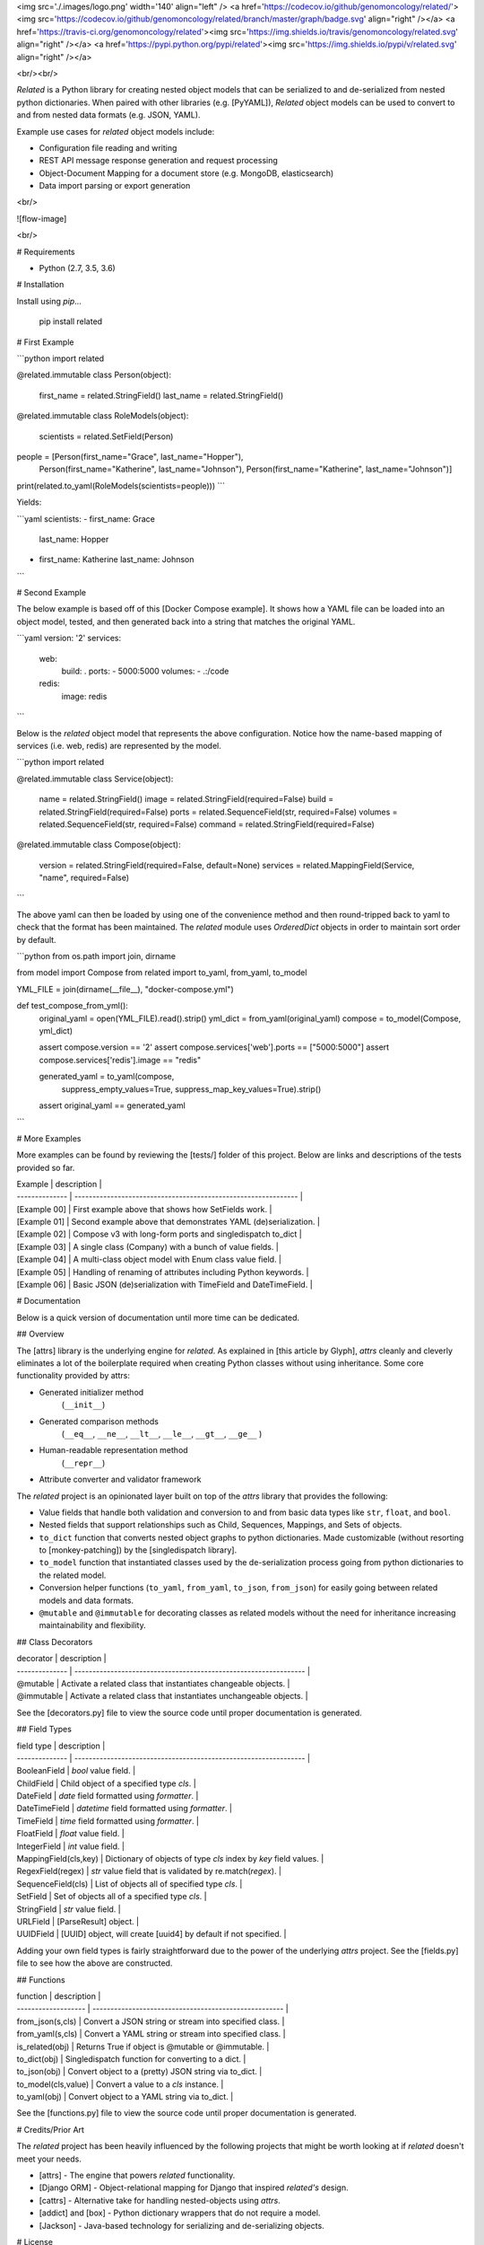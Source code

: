 <img src='./.images/logo.png' width='140' align="left" />
<a href='https://codecov.io/github/genomoncology/related/'><img src='https://codecov.io/github/genomoncology/related/branch/master/graph/badge.svg' align="right" /></a>
<a href='https://travis-ci.org/genomoncology/related'><img src='https://img.shields.io/travis/genomoncology/related.svg' align="right" /></a>
<a href='https://pypi.python.org/pypi/related'><img src='https://img.shields.io/pypi/v/related.svg' align="right" /></a>

<br/><br/>

`Related` is a Python library for creating nested object models
that can be serialized to and de-serialized from
nested python dictionaries.
When paired with other libraries (e.g. [PyYAML]),
`Related` object models can be used to convert to and from
nested data formats (e.g. JSON, YAML).

Example use cases for `related` object models include:

* Configuration file reading and writing
* REST API message response generation and request processing
* Object-Document Mapping for a document store (e.g. MongoDB, elasticsearch)
* Data import parsing or export generation

<br/>

![flow-image]

<br/>

# Requirements

* Python (2.7, 3.5, 3.6)


# Installation

Install using `pip`...

    pip install related


# First Example

```python
import related

@related.immutable
class Person(object):
    first_name = related.StringField()
    last_name = related.StringField()

@related.immutable
class RoleModels(object):
    scientists = related.SetField(Person)

people = [Person(first_name="Grace", last_name="Hopper"),
          Person(first_name="Katherine", last_name="Johnson"),
          Person(first_name="Katherine", last_name="Johnson")]

print(related.to_yaml(RoleModels(scientists=people)))
```

Yields:

```yaml
scientists:
- first_name: Grace
  last_name: Hopper
- first_name: Katherine
  last_name: Johnson
```


# Second Example

The below example is based off of this [Docker Compose example].
It shows how a YAML file can be loaded into an object model, tested, and
then generated back into a string that matches the original YAML.

```yaml
version: '2'
services:
  web:
    build: .
    ports:
    - 5000:5000
    volumes:
    - .:/code
  redis:
    image: redis
```

Below is the `related` object model that represents the above configuration.
Notice how the name-based mapping of services (i.e. web, redis) are
represented by the model.


```python
import related


@related.immutable
class Service(object):
    name = related.StringField()
    image = related.StringField(required=False)
    build = related.StringField(required=False)
    ports = related.SequenceField(str, required=False)
    volumes = related.SequenceField(str, required=False)
    command = related.StringField(required=False)


@related.immutable
class Compose(object):
    version = related.StringField(required=False, default=None)
    services = related.MappingField(Service, "name", required=False)
```

The above yaml can then be loaded by using one of the convenience
method and then round-tripped back to yaml to check that the format
has been maintained. The `related` module uses `OrderedDict` objects
in order to maintain sort order by default.

```python
from os.path import join, dirname

from model import Compose
from related import to_yaml, from_yaml, to_model

YML_FILE = join(dirname(__file__), "docker-compose.yml")


def test_compose_from_yml():
    original_yaml = open(YML_FILE).read().strip()
    yml_dict = from_yaml(original_yaml)
    compose = to_model(Compose, yml_dict)

    assert compose.version == '2'
    assert compose.services['web'].ports == ["5000:5000"]
    assert compose.services['redis'].image == "redis"

    generated_yaml = to_yaml(compose,
                             suppress_empty_values=True,
                             suppress_map_key_values=True).strip()

    assert original_yaml == generated_yaml
```


# More Examples

More examples can be found by reviewing the [tests/] folder of this project.
Below are links and descriptions of the tests provided so far.

| Example        | description                                                    |
| -------------- | -------------------------------------------------------------- |
| [Example 00]   | First example above that shows how SetFields work.             |
| [Example 01]   | Second example above that demonstrates YAML (de)serialization. |
| [Example 02]   | Compose v3 with long-form ports and singledispatch to_dict     |
| [Example 03]   | A single class (Company) with a bunch of value fields.         |
| [Example 04]   | A multi-class object model with Enum class value field.        |
| [Example 05]   | Handling of renaming of attributes including Python keywords.  |
| [Example 06]   | Basic JSON (de)serialization with TimeField and DateTimeField. |


# Documentation

Below is a quick version of documentation until more time can be dedicated.


## Overview

The [attrs] library is the underlying engine for `related`.
As explained in [this article by Glyph],
`attrs` cleanly and cleverly
eliminates a lot of the boilerplate
required when creating Python classes
without using inheritance.
Some core functionality provided by attrs:

* Generated initializer method
    (``__init__``)
* Generated comparison methods
    (``__eq__``, ``__ne__``, ``__lt__``, ``__le__``, ``__gt__``, ``__ge__`` )
* Human-readable representation method
    (``__repr__``)
* Attribute converter and validator framework


The `related` project is an opinionated layer
built on top of the `attrs` library
that provides the following:

* Value fields that handle both validation and conversion
  to and from basic data types like
  ``str``, ``float``, and ``bool``.
* Nested fields that support relationships such as
  Child, Sequences, Mappings, and Sets of objects.
* ``to_dict`` function that converts nested object graphs
  to python dictionaries.
  Made customizable (without resorting to [monkey-patching])
  by the [singledispatch library].
* ``to_model`` function that instantiated classes
  used by the de-serialization process going from
  python dictionaries to the related model.
* Conversion helper functions
  (``to_yaml``, ``from_yaml``, ``to_json``, ``from_json``)
  for easily going between
  related models and data formats.
* ``@mutable`` and ``@immutable`` for decorating classes
  as related models without the need for inheritance increasing
  maintainability and flexibility.


## Class Decorators

| decorator             | description                                                      |
| --------------        | ---------------------------------------------------------------- |
| @mutable              | Activate a related class that instantiates changeable objects.   |
| @immutable            | Activate a related class that instantiates unchangeable objects. |

See the [decorators.py] file to view the source code until proper
documentation is generated.


## Field Types

| field type            | description                                                      |
| --------------        | ---------------------------------------------------------------- |
| BooleanField          | `bool` value field.                                              |
| ChildField            | Child object of a specified type `cls`.                          |
| DateField             | `date` field formatted using `formatter`.                        |
| DateTimeField         | `datetime` field formatted using `formatter`.                    |
| TimeField             | `time` field formatted using `formatter`.                    |
| FloatField            | `float` value field.                                             |
| IntegerField          | `int` value field.                                               |
| MappingField(cls,key) | Dictionary of objects of type `cls` index by `key` field values. |
| RegexField(regex)     | `str` value field that is validated by re.match(`regex`).        |
| SequenceField(cls)    | List of objects all of specified type `cls`.                     |
| SetField              | Set of objects all of a specified type `cls`.                    |
| StringField           | `str` value field.                                               |
| URLField              | [ParseResult] object.                                            |
| UUIDField             | [UUID] object, will create [uuid4] by default if not specified.  |


Adding your own field types is fairly straightforward
due to the power of the underlying `attrs` project.
See the [fields.py] file to see how the above are constructed.


## Functions

| function            | description                                           |
| ------------------- | ----------------------------------------------------- |
| from_json(s,cls)    | Convert a JSON string or stream into specified class. |
| from_yaml(s,cls)    | Convert a YAML string or stream into specified class. |
| is_related(obj)     | Returns True if object is @mutable or @immutable.     |
| to_dict(obj)        | Singledispatch function for converting to a dict.     |
| to_json(obj)        | Convert object to a (pretty) JSON string via to_dict. |
| to_model(cls,value) | Convert a value to a `cls` instance.                  |
| to_yaml(obj)        | Convert object to a YAML string via to_dict.          |


See the [functions.py] file to view the source code until proper
documentation is generated.


# Credits/Prior Art

The `related` project has been heavily influenced by the following
projects that might be worth looking at if `related` doesn't meet your needs.

* [attrs] - The engine that powers `related` functionality.
* [Django ORM] - Object-relational mapping for Django that inspired `related's` design.
* [cattrs] - Alternative take for handling nested-objects using `attrs`.
* [addict] and [box] - Python dictionary wrappers that do not require a model.
* [Jackson] - Java-based technology for serializing and de-serializing objects.


# License

The MIT License (MIT)
Copyright (c) 2017 [Ian Maurer], [Genomoncology LLC]




[flow-image]: ./.images/flow.png
[decorators.py]: ./src/related/decorators.py
[fields.py]: ./src/related/fields.py
[functions.py]: ./src/related/functions.py
[attrs]: http://attrs.readthedocs.io/en/stable/
[this article by Glyph]: https://glyph.twistedmatrix.com/2016/08/attrs.html
[Genomoncology LLC]: http://genomoncology.com
[Ian Maurer]: https://github.com/imaurer
[singledispatch library]: https://pypi.python.org/pypi/singledispatch
[monkey-patching]: http://stackoverflow.com/questions/5626193/what-is-a-monkey-patch
[Django ORM]: https://docs.djangoproject.com/en/1.11/topics/db/models/
[UUID]: https://docs.python.org/3/library/uuid.html#uuid.UUID
[uuid4]: https://docs.python.org/3/library/uuid.html#uuid.uuid4
[ParseResult]: https://docs.python.org/2/library/urlparse.html#urlparse.ParseResult
[cattrs]: http://cattrs.readthedocs.io/en/latest/readme.html
[addict]: https://github.com/mewwts/addict
[box]: https://pypi.python.org/pypi/python-box
[Jackson]: https://github.com/FasterXML/jackson
[Docker Compose example]: https://docs.docker.com/compose/gettingstarted/#step-3-define-services-in-a-compose-file
[PyYAML]: https://pypi.python.org/pypi/PyYAML

[tests/]: ./tests/
[Example 00]: ./tests/ex00_sets_hashes
[Example 01]: ./tests/ex01_compose_v2
[Example 02]: ./tests/ex02_compose_v3.2
[Example 03]: ./tests/ex03_company
[Example 04]: ./tests/ex04_contact
[Example 05]: ./tests/ex05_field_names
[Example 06]: ./tests/ex06_json

0.6.2 (2018-02-12)
----------------
- Contribution [GabrielDav]: TimeField and DateTimeField fields.


0.6.1 (2018-01-31)
----------------
- Strict Mode [Issue #8] throws an exception when receiving an undefined key.


0.3 (2017-06-23)
----------------
- New type: ImmutableDict
- Add function on TypedMapping
- Bug fixes in from_yaml and from_json functions.


0.2 (2017-06-05)
----------------
- Allow None by default in Typed Collections.


0.1 (2017-05-24)
----------------
- Initial release.


